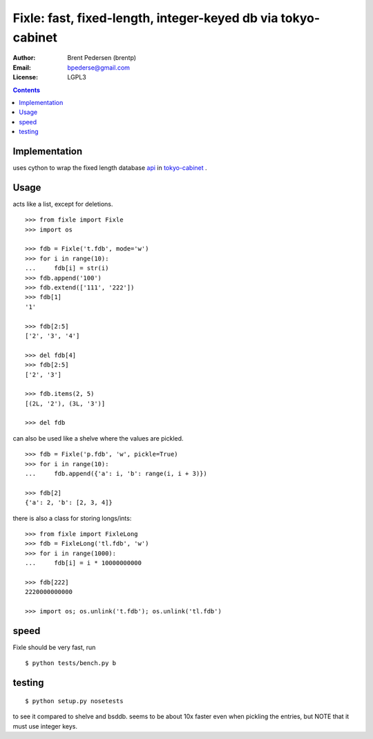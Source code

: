=============================================================
Fixle: fast, fixed-length, integer-keyed db via tokyo-cabinet
=============================================================

:Author: Brent Pedersen (brentp)
:Email: bpederse@gmail.com
:License: LGPL3

.. contents ::

Implementation
==============

uses cython to wrap the fixed length database `api`_ in `tokyo-cabinet`_ .

Usage
=====

acts like a list, except for deletions.
::

    >>> from fixle import Fixle
    >>> import os

    >>> fdb = Fixle('t.fdb', mode='w')
    >>> for i in range(10):
    ...     fdb[i] = str(i)
    >>> fdb.append('100')
    >>> fdb.extend(['111', '222'])
    >>> fdb[1]
    '1'

    >>> fdb[2:5]
    ['2', '3', '4']

    >>> del fdb[4]
    >>> fdb[2:5]
    ['2', '3']

    >>> fdb.items(2, 5)
    [(2L, '2'), (3L, '3')]

    >>> del fdb



can also be used like a shelve where the values are pickled.
::

    >>> fdb = Fixle('p.fdb', 'w', pickle=True)
    >>> for i in range(10):
    ...     fdb.append({'a': i, 'b': range(i, i + 3)})

    >>> fdb[2]
    {'a': 2, 'b': [2, 3, 4]}

there is also a class for storing longs/ints:
::

    >>> from fixle import FixleLong
    >>> fdb = FixleLong('tl.fdb', 'w')
    >>> for i in range(1000):
    ...     fdb[i] = i * 10000000000

    >>> fdb[222]
    2220000000000

    >>> import os; os.unlink('t.fdb'); os.unlink('tl.fdb')

speed
=====

Fixle should be very fast, run
::

    $ python tests/bench.py b

testing
=======
::
   
    $ python setup.py nosetests

to see it compared to shelve and bsddb. seems to be
about 10x faster even when pickling the entries, but NOTE that
it must use integer keys.

.. _`tokyo-cabinet`: http://1978th.net/tokyocabinet/
.. _`api`: http://1978th.net/tokyocabinet/spex-en.html#tcfdbapi

